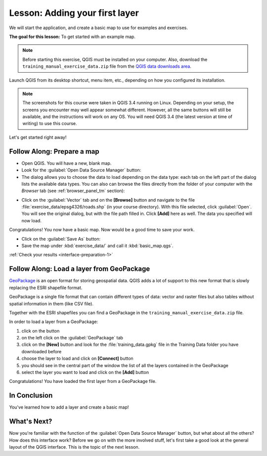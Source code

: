 .. only:: html

   |updatedisclaimer|

|LS| Adding your first layer
===============================================================================

We will start the application, and create a basic map to use for examples and
exercises.

**The goal for this lesson:** To get started with an example map.

.. note::  Before starting this exercise, QGIS must be installed on your
   computer. Also, download the ``training_manual_exercise_data.zip`` file
   from the `QGIS data downloads area <https://github.com/qgis/QGIS-Training-Data/archive/QGIS-Training-Data-v1.0.zip>`_.

Launch QGIS from its desktop shortcut, menu item, etc., depending on how you
configured its installation.

.. note::  The screenshots for this course were taken in QGIS 3.4 running on
   Linux. Depending on your setup, the screens you encounter may well appear
   somewhat different. However, all the same buttons will still be available,
   and the instructions will work on any OS. You will need QGIS 3.4 (the latest
   version at time of writing) to use this course.

Let's get started right away!

.. _backlink-interface-preparation-1:

|basic| |FA| Prepare a map
-------------------------------------------------------------------------------

* Open QGIS. You will have a new, blank map.

* Look for the :guilabel:`Open Data Source Manager` button: |dataSourceManager|

* The dialog allows you to choose the data to load depending on the data type:
  each tab on the left part of the dialog lists the available data types.
  You can also can browse the files directly from the folder of your computer
  with the *Browser* tab (see :ref:`browser_panel_tm` section):

.. image:: img/add_data_dialog.png
  :align: center

* Click on the :guilabel:`Vector` tab and on the **[Browse]** button and
  navigate to the file :file:`exercise_data/epsg4326/roads.shp` (in your course
  directory). With this file selected, click :guilabel:`Open`. You will see the
  original dialog, but with the file path filled in. Click  **[Add]** here
  as well. The data you specified will now load.

.. image:: img/add_vector_dialog.png
  :align: center

Congratulations! You now have a basic map. Now would be a good time to save
your work.

* Click on the :guilabel:`Save As` button: |fileSaveAs|


* Save the map under :kbd:`exercise_data/` and call it :kbd:`basic_map.qgs`.

:ref:`Check your results <interface-preparation-1>`

.. _load_geopackage:

|moderate| |FA| Load a layer from GeoPackage
-------------------------------------------------------------------------------

`GeoPackage <http://www.geopackage.org/>`_ is an open format for storing
geospatial data. QGIS adds a lot of support to this new format that is slowly
replacing the ESRI shapefile format.

GeoPackage is a single file format that can contain different types of data: vector
and raster files but also tables without spatial information in them (like CSV
file).

Together with the ESRI shapefiles you can find a GeoPackage in the
``training_manual_exercise_data.zip`` file.

In order to load a layer from a GeoPackage:

#. click on the |dataSourceManager| button
#. on the left click on the |newGeoPackageLayer| :guilabel:`GeoPackage` tab
#. click on the  **[New]** button and look for the :file:`training_data.gpkg` file in
   the Training Data folder you have downloaded before
#. choose the layer to load and click on  **[Connect]** button
#. you should see in the central part of the window the list of all the layers
   contained in the GeoPackage
#. select the layer you want to load and click on  the  **[Add]** button

.. image:: img/add_data_dialog_geopackage.png
  :align: center

Congratulations! You have loaded the first layer from a GeoPackage file.

|IC|
-------------------------------------------------------------------------------

You've learned how to add a layer and create a basic map!

|WN|
-------------------------------------------------------------------------------

Now you're familiar with the function of the :guilabel:`Open Data Source Manager`
button, but what about all the others? How does this interface work? Before we
go on with the more involved stuff, let's first take a good look at the general
layout of the QGIS interface. This is the topic of the next lesson.


.. Substitutions definitions - AVOID EDITING PAST THIS LINE
   This will be automatically updated by the find_set_subst.py script.
   If you need to create a new substitution manually,
   please add it also to the substitutions.txt file in the
   source folder.

.. |FA| replace:: Follow Along:
.. |IC| replace:: In Conclusion
.. |LS| replace:: Lesson:
.. |WN| replace:: What's Next?
.. |basic| image:: /static/global/basic.png
.. |dataSourceManager| image:: /static/common/mActionDataSourceManager.png
   :width: 1.5em
.. |fileSaveAs| image:: /static/common/mActionFileSaveAs.png
   :width: 1.5em
.. |moderate| image:: /static/global/moderate.png
.. |newGeoPackageLayer| image:: /static/common/mActionNewGeoPackageLayer.png
   :width: 1.5em
.. |updatedisclaimer| replace:: :disclaimer:`Docs in progress for 'QGIS testing'. Visit http://docs.qgis.org/2.18 for QGIS 2.18 docs and translations.`
